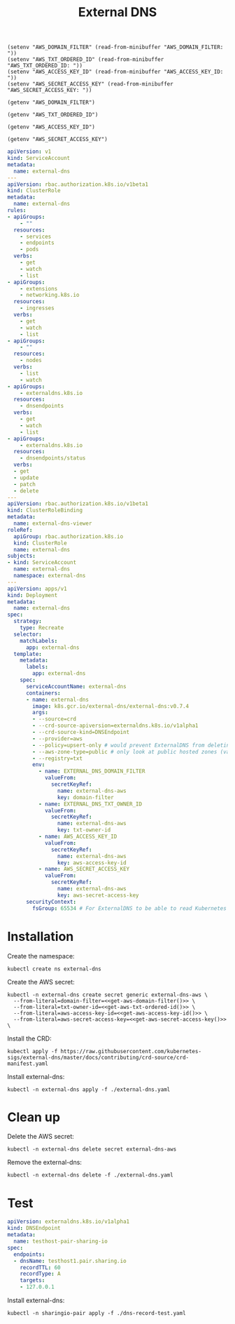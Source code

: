 #+TITLE: External DNS

#+begin_src elisp :results none
  (setenv "AWS_DOMAIN_FILTER" (read-from-minibuffer "AWS_DOMAIN_FILTER: "))
  (setenv "AWS_TXT_ORDERED_ID" (read-from-minibuffer "AWS_TXT_ORDERED_ID: "))
  (setenv "AWS_ACCESS_KEY_ID" (read-from-minibuffer "AWS_ACCESS_KEY_ID: "))
  (setenv "AWS_SECRET_ACCESS_KEY" (read-from-minibuffer "AWS_SECRET_ACCESS_KEY: "))
#+end_src

#+name: get-aws-domain-filter
#+begin_src elisp :results silent
  (getenv "AWS_DOMAIN_FILTER")
#+end_src

#+name: get-aws-txt-ordered-id
#+begin_src elisp :results silent
  (getenv "AWS_TXT_ORDERED_ID")
#+end_src

#+name: get-aws-access-key-id
#+begin_src elisp :results silent
  (getenv "AWS_ACCESS_KEY_ID")
#+end_src

#+name: get-aws-secret-access-key
#+begin_src elisp :results silent
  (getenv "AWS_SECRET_ACCESS_KEY")
#+end_src

#+begin_src yaml :noweb yes :tangle ./external-dns.yaml
  apiVersion: v1
  kind: ServiceAccount
  metadata:
    name: external-dns
  ---
  apiVersion: rbac.authorization.k8s.io/v1beta1
  kind: ClusterRole
  metadata:
    name: external-dns
  rules:
  - apiGroups:
      - ""
    resources:
      - services
      - endpoints
      - pods
    verbs:
      - get
      - watch
      - list
  - apiGroups:
      - extensions
      - networking.k8s.io
    resources:
      - ingresses
    verbs:
      - get
      - watch
      - list
  - apiGroups:
      - ""
    resources:
      - nodes
    verbs:
      - list
      - watch
  - apiGroups:
      - externaldns.k8s.io
    resources:
      - dnsendpoints
    verbs:
      - get
      - watch
      - list
  - apiGroups:
      - externaldns.k8s.io
    resources:
      - dnsendpoints/status
    verbs:
    - get
    - update
    - patch
    - delete
  ---
  apiVersion: rbac.authorization.k8s.io/v1beta1
  kind: ClusterRoleBinding
  metadata:
    name: external-dns-viewer
  roleRef:
    apiGroup: rbac.authorization.k8s.io
    kind: ClusterRole
    name: external-dns
  subjects:
  - kind: ServiceAccount
    name: external-dns
    namespace: external-dns
  ---
  apiVersion: apps/v1
  kind: Deployment
  metadata:
    name: external-dns
  spec:
    strategy:
      type: Recreate
    selector:
      matchLabels:
        app: external-dns
    template:
      metadata:
        labels:
          app: external-dns
      spec:
        serviceAccountName: external-dns
        containers:
        - name: external-dns
          image: k8s.gcr.io/external-dns/external-dns:v0.7.4
          args:
          - --source=crd
          - --crd-source-apiversion=externaldns.k8s.io/v1alpha1
          - --crd-source-kind=DNSEndpoint
          - --provider=aws
          - --policy=upsert-only # would prevent ExternalDNS from deleting any records, omit to enable full synchronization
          - --aws-zone-type=public # only look at public hosted zones (valid values are public, private or no value for both)
          - --registry=txt
          env:
            - name: EXTERNAL_DNS_DOMAIN_FILTER
              valueFrom:
                secretKeyRef:
                  name: external-dns-aws
                  key: domain-filter
            - name: EXTERNAL_DNS_TXT_OWNER_ID
              valueFrom:
                secretKeyRef:
                  name: external-dns-aws
                  key: txt-owner-id
            - name: AWS_ACCESS_KEY_ID
              valueFrom:
                secretKeyRef:
                  name: external-dns-aws
                  key: aws-access-key-id
            - name: AWS_SECRET_ACCESS_KEY
              valueFrom:
                secretKeyRef:
                  name: external-dns-aws
                  key: aws-secret-access-key
        securityContext:
          fsGroup: 65534 # For ExternalDNS to be able to read Kubernetes and AWS token files
#+end_src

* Installation

Create the namespace:
#+begin_src shell :results silent
  kubectl create ns external-dns
#+end_src

Create the AWS secret:
#+begin_src shell :noweb yes :results silent
  kubectl -n external-dns create secret generic external-dns-aws \
    --from-literal=domain-filter=<<get-aws-domain-filter()>> \
    --from-literal=txt-owner-id=<<get-aws-txt-ordered-id()>> \
    --from-literal=aws-access-key-id=<<get-aws-access-key-id()>> \
    --from-literal=aws-secret-access-key=<<get-aws-secret-access-key()>> \
#+end_src

Install the CRD:
#+begin_src shell :results silent
  kubectl apply -f https://raw.githubusercontent.com/kubernetes-sigs/external-dns/master/docs/contributing/crd-source/crd-manifest.yaml
#+end_src

Install external-dns:
#+begin_src shell :results silent
  kubectl -n external-dns apply -f ./external-dns.yaml
#+end_src

* Clean up

Delete the AWS secret:
#+begin_src shell :noweb yes :results silent
  kubectl -n external-dns delete secret external-dns-aws
#+end_src

Remove the external-dns:
#+begin_src shell :results silent
  kubectl -n external-dns delete -f ./external-dns.yaml
#+end_src

* Test
#+begin_src yaml :tangle ./dns-record-test.yaml
apiVersion: externaldns.k8s.io/v1alpha1
kind: DNSEndpoint
metadata:
  name: testhost-pair-sharing-io
spec:
  endpoints:
  - dnsName: testhost1.pair.sharing.io
    recordTTL: 60
    recordType: A
    targets:
    - 127.0.0.1
#+end_src

Install external-dns:
#+begin_src shell :results silent
  kubectl -n sharingio-pair apply -f ./dns-record-test.yaml
#+end_src
